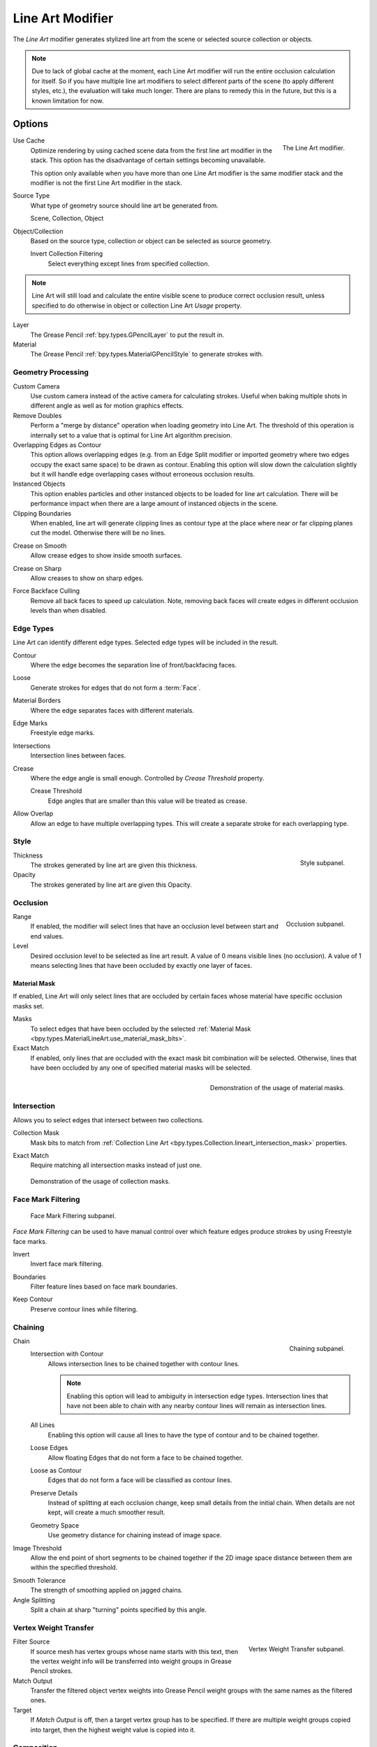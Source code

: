 .. index:: Grease Pencil Modifiers; Line Art Modifier
.. _bpy.types.LineartGpencilModifier:

*****************
Line Art Modifier
*****************

The *Line Art* modifier generates stylized line art from the scene or selected source collection or objects.

.. note::

   Due to lack of global cache at the moment, each Line Art modifier will run the entire
   occlusion calculation for itself. So if you have multiple line art modifiers to select
   different parts of the scene (to apply different styles, etc.), the evaluation will take much longer.
   There are plans to remedy this in the future, but this is a known limitation for now.


Options
=======

.. figure:: /images/grease-pencil_modifiers_generate_line-art_panel.png
   :align: right

   The Line Art modifier.

.. _bpy.types.LineartGpencilModifier.use_cache:

Use Cache
   Optimize rendering by using cached scene data from the first line art modifier in the stack.
   This option has the disadvantage of certain settings becoming unavailable.

   This option only available when you have more than one Line Art modifier
   is the same modifier stack and the modifier is not the first Line Art modifier in the stack.

Source Type
   What type of geometry source should line art be generated from.

   Scene, Collection, Object

Object/Collection
   Based on the source type, collection or object can be selected as source geometry.

   .. _bpy.types.LineartGpencilModifier.use_invert_collection:

   Invert Collection Filtering
      Select everything except lines from specified collection.

.. note::

   Line Art will still load and calculate the entire visible scene to produce correct occlusion result,
   unless specified to do otherwise in object or collection Line Art *Usage* property.

Layer
   The Grease Pencil :ref:`bpy.types.GPencilLayer` to put the result in.

Material
   The Grease Pencil :ref:`bpy.types.MaterialGPencilStyle` to generate strokes with.


Geometry Processing
-------------------

.. _bpy.types.LineartGpencilModifier.source_camera:
.. _bpy.types.LineartGpencilModifier.use_custom_camera:

Custom Camera
   Use custom camera instead of the active camera for calculating strokes.
   Useful when baking multiple shots in different angle as well as for motion graphics effects.

Remove Doubles
   Perform a "merge by distance" operation when loading geometry into Line Art.
   The threshold of this operation is internally set to a value that is optimal for Line Art algorithm precision.

Overlapping Edges as Contour
   This option allows overlapping edges (e.g. from an Edge Split modifier or imported geometry where
   two edges occupy the exact same space) to be drawn as contour. Enabling this option will slow down
   the calculation slightly but it will handle edge overlapping cases without erroneous occlusion results.

Instanced Objects
   This option enables particles and other instanced objects to be loaded for line art calculation.
   There will be performance impact when there are a large amount of instanced objects in the scene.

Clipping Boundaries
   When enabled, line art will generate clipping lines as contour type at the place
   where near or far clipping planes cut the model. Otherwise there will be no lines.

.. _bpy.types.LineartGpencilModifier.use_crease_on_smooth:

Crease on Smooth
   Allow crease edges to show inside smooth surfaces.

.. _bpy.types.LineartGpencilModifier.use_crease_on_sharp:

Crease on Sharp
   Allow creases to show on sharp edges.

.. _bpy.types.LineartGpencilModifier.use_back_face_culling:

Force Backface Culling
   Remove all back faces to speed up calculation.
   Note, removing back faces will create edges in different occlusion levels than when disabled.


Edge Types
----------

Line Art can identify different edge types. Selected edge types will be included in the result.

Contour
   Where the edge becomes the separation line of front/backfacing faces.

.. _bpy.types.LineartGpencilModifier.use_loose:

Loose
   Generate strokes for edges that do not form a :term:`Face`.

Material Borders
   Where the edge separates faces with different materials.

Edge Marks
   Freestyle edge marks.

Intersections
   Intersection lines between faces.

Crease
   Where the edge angle is small enough. Controlled by *Crease Threshold* property.

   Crease Threshold
      Edge angles that are smaller than this value will be treated as crease.

.. _bpy.types.LineartGpencilModifier.use_overlap_edge_type_support:

Allow Overlap
   Allow an edge to have multiple overlapping types.
   This will create a separate stroke for each overlapping type.


Style
-----

.. figure:: /images/grease-pencil_modifiers_generate_line-art_style-panel.png
   :align: right

   Style subpanel.

Thickness
   The strokes generated by line art are given this thickness.

Opacity
   The strokes generated by line art are given this Opacity.


Occlusion
---------

.. figure:: /images/grease-pencil_modifiers_generate_line-art_occlusion-panel.png
   :align: right

   Occlusion subpanel.

Range
   If enabled, the modifier will select lines that have an occlusion level between start and end values.

Level
   Desired occlusion level to be selected as line art result. A value of 0 means visible lines (no occlusion).
   A value of 1 means selecting lines that have been occluded by exactly one layer of faces.


Material Mask
^^^^^^^^^^^^^

If enabled, Line Art will only select lines that are occluded by certain faces whose material
have specific occlusion masks set.

Masks
   To select edges that have been occluded by the selected
   :ref:`Material Mask <bpy.types.MaterialLineArt.use_material_mask_bits>`.

Exact Match
   If enabled, only lines that are occluded with the exact mask bit combination will be selected.
   Otherwise, lines that have been occluded by any one of specified material masks will be selected.

.. figure:: /images/grease-pencil_modifiers_generate_line-art_transparency-mask.png
   :align: right

   Demonstration of the usage of material masks.


Intersection
------------

Allows you to select edges that intersect between two collections.

.. _bpy.types.LineartGpencilModifier.use_intersection_mask:

Collection Mask
   Mask bits to match from :ref:`Collection Line Art <bpy.types.Collection.lineart_intersection_mask>` properties.

.. _bpy.types.LineartGpencilModifier.use_intersection_match:

Exact Match
   Require matching all intersection masks instead of just one.

.. figure:: /images/grease-pencil_modifiers_generate_line-art_collection-mask.png

   Demonstration of the usage of collection masks.


.. _bpy.types.LineartGpencilModifier.use_face_mark:

Face Mark Filtering
-------------------

.. figure:: /images/grease-pencil_modifiers_generate_line-art_face-mark-filtering-panel.png

   Face Mark Filtering subpanel.

*Face Mark Filtering* can be used to have manual control over which
feature edges produce strokes by using Freestyle face marks.

.. _bpy.types.LineartGpencilModifier.use_face_mark_invert:

Invert
   Invert face mark filtering.

.. _bpy.types.LineartGpencilModifier.use_face_mark_boundaries:

Boundaries
   Filter feature lines based on face mark boundaries.

.. _bpy.types.LineartGpencilModifier.use_face_mark_keep_contour:

Keep Contour
   Preserve contour lines while filtering.

.. figure:: /images/grease-pencil_modifiers_generate_line-art_face-mark-filtering-example.png


Chaining
--------

.. figure:: /images/grease-pencil_modifiers_generate_line-art_chaining-panel.png
   :align: right

   Chaining subpanel.

Chain
   Intersection with Contour
      Allows intersection lines to be chained together with contour lines.

      .. note::

         Enabling this option will lead to ambiguity in intersection edge types.
         Intersection lines that have not been able to chain with any nearby contour lines will remain
         as intersection lines.

   All Lines
      Enabling this option will cause all lines to have the type of contour and to be chained together.

   Loose Edges
      Allow floating Edges that do not form a face to be chained together.

   Loose as Contour
      Edges that do not form a face will be classified as contour lines.

   Preserve Details
      Instead of splitting at each occlusion change, keep small details from the initial chain.
      When details are not kept, will create a much smoother result.

   Geometry Space
      Use geometry distance for chaining instead of image space.

Image Threshold
   Allow the end point of short segments to be chained together if the 2D image space distance
   between them are within the specified threshold.

.. _bpy.types.LineartGpencilModifier.smooth_tolerance:

Smooth Tolerance
   The strength of smoothing applied on jagged chains.

Angle Splitting
   Split a chain at sharp "turning" points specified by this angle.


Vertex Weight Transfer
----------------------

.. figure:: /images/grease-pencil_modifiers_generate_line-art_vertex-weight-panel.png
   :align: right

   Vertex Weight Transfer subpanel.

Filter Source
   If source mesh has vertex groups whose name starts with this text, then the vertex weight info
   will be transferred into weight groups in Grease Pencil strokes.

Match Output
   Transfer the filtered object vertex weights into Grease Pencil weight groups with the same names
   as the filtered ones.

Target
   If *Match Output* is off, then a target vertex group has to be specified.
   If there are multiple weight groups copied into target, then the highest weight value is copied into it.


Composition
-----------

.. figure:: /images/grease-pencil_modifiers_generate_line-art_composition-panel.png

   Composition subpanel.

.. _bpy.types.LineartGpencilModifier.overscan:

Overscan
   To optimize rendering, Blender only renders the strokes for edges of the object that are in the camera's view.
   This optimization however, can result in strokes ending abruptly at the edge of the image.

   This value prevents this error by adding a margin outside the camera's view to continue computing strokes.

.. _bpy.types.LineartGpencilModifier.use_image_boundary_trimming:

Image Boundary Trimming
   Trim all stroke right at the boundary of image (including overscan region).

.. _bpy.types.LineartGpencilModifier.stroke_depth_offset:

Depth Offset
   Move strokes slightly towards the camera to avoid clipping while preserve depth for the viewport.
   This option is unavailable unless :ref:`Show in Front <bpy.types.Object.show_in_front>` is disabled.

.. _bpy.types.LineartGpencilModifier.use_offset_towards_custom_camera:

Towards Custom Camera
   Offset strokes towards selected camera (see *Custom Camera* above) instead of the active camera.


Bake
----

.. figure:: /images/grease-pencil_modifiers_generate_line-art_baking-panel.png
   :align: right

   Bake options.

Bake Line Art
   Bakes Line Art strokes for active Grease Pencil object within the *start*, *end* frame range in scene.
   Bake Line Art (All) bakes all Grease Pencil objects that contains at least one Line Art modifier.
   After baking, baked Line Art modifiers will be deactivated automatically.

Clear Baked Line Art
   Clears baked line art frames within the scene frame range for active Grease Pencil object.
   Clear Baked Line Art (All) applies the same operation for all Grease Pencil objects that
   contains at least one Line Art modifier.

   .. warning::

      If you have drawn anything manually in the frame range of where line art runs,
      this operation will also clear those strokes!

Continue without Clearing
   Re-activate a specific Line Art modifier without clearing baked strokes. This is useful for working
   on multiple portions of frames separately.
